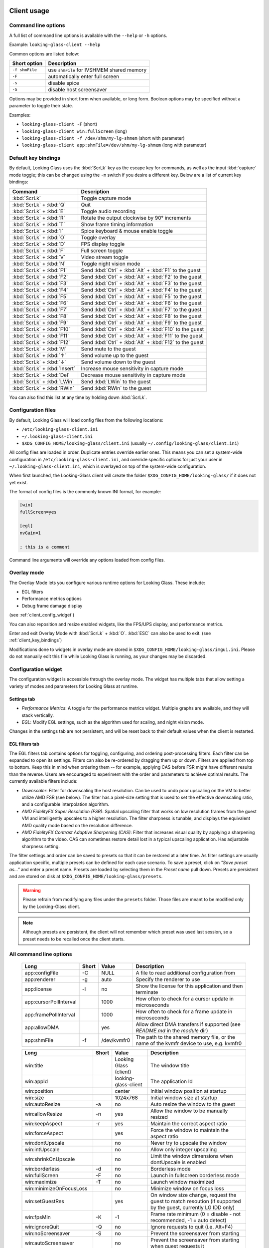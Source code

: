 .. _client_usage:

Client usage
------------

.. raw:: html

   <p><code class="literal"><b>looking-glass-client</b> [--help] [-f] [-F] [-s] [-S] [options...]</code></p>


.. _client_cli_options:

Command line options
~~~~~~~~~~~~~~~~~~~~

A full list of command line options is available with the ``--help`` or ``-h``
options.

Example: ``looking-glass-client --help``

Common options are listed below:

================  ===========================================
 Short option      Description
================  ===========================================
 ``-f shmFile``    use ``shmFile`` for IVSHMEM shared memory
 ``-F``            automatically enter full screen
 ``-s``            disable spice
 ``-S``            disable host screensaver
================  ===========================================

Options may be provided in short form when available, or long form.
Boolean options may be specified without a parameter to toggle their
state.

Examples:

- ``looking-glass-client -F`` (short)
- ``looking-glass-client win:fullScreen`` (long)
- ``looking-glass-client -f /dev/shm/my-lg-shmem`` (short with parameter)
- ``looking-glass-client app:shmFile=/dev/shm/my-lg-shmem`` (long with parameter)

.. seealso::

   :ref:`client_full_command_options`

.. _client_key_bindings:

Default key bindings
~~~~~~~~~~~~~~~~~~~~

By default, Looking Glass uses the :kbd:`ScrLk` key as the escape key
for commands, as well as the input :kbd:`capture` mode toggle; this can be
changed using the ``-m`` switch if you desire a different key. Below are
a list of current key bindings:

============================ =======================================================
Command                      Description
============================ =======================================================
:kbd:`ScrLk`                 Toggle capture mode
:kbd:`ScrLk` + :kbd:`Q`      Quit
:kbd:`ScrLk` + :kbd:`E`      Toggle audio recording
:kbd:`ScrLk` + :kbd:`R`      Rotate the output clockwise by 90° increments
:kbd:`ScrLk` + :kbd:`T`      Show frame timing information
:kbd:`ScrLk` + :kbd:`I`      Spice keyboard & mouse enable toggle
:kbd:`ScrLk` + :kbd:`O`      Toggle overlay
:kbd:`ScrLk` + :kbd:`D`      FPS display toggle
:kbd:`ScrLk` + :kbd:`F`      Full screen toggle
:kbd:`ScrLk` + :kbd:`V`      Video stream toggle
:kbd:`ScrLk` + :kbd:`N`      Toggle night vision mode
:kbd:`ScrLk` + :kbd:`F1`     Send :kbd:`Ctrl` + :kbd:`Alt` + :kbd:`F1` to the guest
:kbd:`ScrLk` + :kbd:`F2`     Send :kbd:`Ctrl` + :kbd:`Alt` + :kbd:`F2` to the guest
:kbd:`ScrLk` + :kbd:`F3`     Send :kbd:`Ctrl` + :kbd:`Alt` + :kbd:`F3` to the guest
:kbd:`ScrLk` + :kbd:`F4`     Send :kbd:`Ctrl` + :kbd:`Alt` + :kbd:`F4` to the guest
:kbd:`ScrLk` + :kbd:`F5`     Send :kbd:`Ctrl` + :kbd:`Alt` + :kbd:`F5` to the guest
:kbd:`ScrLk` + :kbd:`F6`     Send :kbd:`Ctrl` + :kbd:`Alt` + :kbd:`F6` to the guest
:kbd:`ScrLk` + :kbd:`F7`     Send :kbd:`Ctrl` + :kbd:`Alt` + :kbd:`F7` to the guest
:kbd:`ScrLk` + :kbd:`F8`     Send :kbd:`Ctrl` + :kbd:`Alt` + :kbd:`F8` to the guest
:kbd:`ScrLk` + :kbd:`F9`     Send :kbd:`Ctrl` + :kbd:`Alt` + :kbd:`F9` to the guest
:kbd:`ScrLk` + :kbd:`F10`    Send :kbd:`Ctrl` + :kbd:`Alt` + :kbd:`F10` to the guest
:kbd:`ScrLk` + :kbd:`F11`    Send :kbd:`Ctrl` + :kbd:`Alt` + :kbd:`F11` to the guest
:kbd:`ScrLk` + :kbd:`F12`    Send :kbd:`Ctrl` + :kbd:`Alt` + :kbd:`F12` to the guest
:kbd:`ScrLk` + :kbd:`M`      Send mute to the guest
:kbd:`ScrLk` + :kbd:`↑`      Send volume up to the guest
:kbd:`ScrLk` + :kbd:`↓`      Send volume down to the guest
:kbd:`ScrLk` + :kbd:`Insert` Increase mouse sensitivity in capture mode
:kbd:`ScrLk` + :kbd:`Del`    Decrease mouse sensitivity in capture mode
:kbd:`ScrLk` + :kbd:`LWin`   Send :kbd:`LWin` to the guest
:kbd:`ScrLk` + :kbd:`RWin`   Send :kbd:`RWin` to the guest
============================ =======================================================

You can also find this list at any time by holding down :kbd:`ScrLk`.

.. _client_config_options_file:

Configuration files
~~~~~~~~~~~~~~~~~~~

By default, Looking Glass will load config files from
the following locations:

-  ``/etc/looking-glass-client.ini``
-  ``~/.looking-glass-client.ini``
-  ``$XDG_CONFIG_HOME/looking-glass/client.ini`` (usually ``~/.config/looking-glass/client.ini``)

All config files are loaded in order. Duplicate entries override earlier ones.
This means you can set a system-wide configuration in
``/etc/looking-glass-client.ini``, and override specific options for just
your user in ``~/.looking-glass-client.ini``, which is overlayed on top of
the system-wide configuration.

When first launched, the Looking-Glass client will create the folder
``$XDG_CONFIG_HOME/looking-glass/`` if it does not yet exist.

The format of config files is the commonly known INI format, for example:

.. code-block:: ini

   [win]
   fullScreen=yes

   [egl]
   nvGain=1

   ; this is a comment

Command line arguments will override any options loaded from config
files.

.. _client_overlay_mode:

Overlay mode
~~~~~~~~~~~~

The Overlay Mode lets you configure various runtime options for Looking Glass.
These include:

- EGL filters
- Performance metrics options
- Debug frame damage display

(see :ref:`client_config_widget`)

You can also reposition and resize enabled widgets, like the FPS/UPS display,
and performance metrics.

Enter and exit Overlay Mode with :kbd:`ScrLk` + :kbd:`O`.
:kbd:`ESC` can also be used to exit. (see :ref:`client_key_bindings`)

Modifications done to widgets in overlay mode are stored in
``$XDG_CONFIG_HOME/looking-glass/imgui.ini``.
Please do not manually edit this file while Looking Glass is running,
as your changes may be discarded.

.. _client_config_widget:

Configuration widget
~~~~~~~~~~~~~~~~~~~~

The configuration widget is accessible through the overlay mode. The
widget has multiple tabs that allow setting a variety of modes and
parameters for Looking Glass at runtime.

Settings tab
^^^^^^^^^^^^

- *Performance Metrics*: A toggle for the performance metrics widget.
  Multiple graphs are available, and they will stack vertically.
- *EGL*: Modify EGL settings, such as the algorithm used for scaling, and
  night vision mode.

Changes in the settings tab are not persistent, and will be reset back to
their default values when the client is restarted.

EGL filters tab
^^^^^^^^^^^^^^^

The EGL filters tab contains options for toggling, configuring, and ordering
post-processing filters. Each filter can be expanded to open its settings.
Filters can also be re-ordered by dragging them up or down. Filters are applied
from top to bottom. Keep this in mind when ordering them -- for example,
applying CAS before FSR might have different results than the reverse. Users
are encouraged to experiment with the order and parameters to achieve optimal
results. The currently available filters include:

-  *Downscaler*: Filter for downscaling the host resolution. Can be used to undo
   poor upscaling on the VM to better utilize AMD FSR (see below). The filter
   has a pixel-size setting that is used to set the effective downscaling ratio,
   and a configurable interpolation algorithm.

-  *AMD FidelityFX Super Resolution (FSR)*: Spatial upscaling filter that works
   on low resolution frames from the guest VM and intelligently upscales to a
   higher resolution. The filter sharpness is tunable, and displays the
   equivalent AMD quality mode based on the resolution difference.

-  *AMD FidelityFX Contrast Adaptive Sharpening (CAS)*: Filter that
   increases visual quality by applying a sharpening algorithm to the
   video. CAS can sometimes restore detail lost in a typical upscaling
   application. Has adjustable sharpness setting.

The filter settings and order can be saved to presets so that it can be restored
at a later time. As filter settings are usually application specific, multiple
presets can be defined for each case scenario. To save a preset, click on *"Save
preset as..."* and enter a preset name. Presets are loaded by selecting them in
the *Preset name* pull down. Presets are persistent and are stored on disk at
``$XDG_CONFIG_HOME/looking-glass/presets``.

.. warning::
   Please refrain from modifying any files under the ``presets`` folder.
   Those files are meant to be modified only by the Looking-Glass client.

.. note::
   Although presets are persistent, the client will not remember which
   preset was used last session, so a preset needs to be recalled once
   the client starts.

.. _client_full_command_options:

All command line options
~~~~~~~~~~~~~~~~~~~~~~~~

  +------------------------+-------+-------------+-----------------------------------------------------------------------------------------+
  | Long                   | Short | Value       | Description                                                                             |
  +========================+=======+=============+=========================================================================================+
  | app:configFile         | -C    | NULL        | A file to read additional configuration from                                            |
  +------------------------+-------+-------------+-----------------------------------------------------------------------------------------+
  | app:renderer           | -g    | auto        | Specify the renderer to use                                                             |
  +------------------------+-------+-------------+-----------------------------------------------------------------------------------------+
  | app:license            | -l    | no          | Show the license for this application and then terminate                                |
  +------------------------+-------+-------------+-----------------------------------------------------------------------------------------+
  | app:cursorPollInterval |       | 1000        | How often to check for a cursor update in microseconds                                  |
  +------------------------+-------+-------------+-----------------------------------------------------------------------------------------+
  | app:framePollInterval  |       | 1000        | How often to check for a frame update in microseconds                                   |
  +------------------------+-------+-------------+-----------------------------------------------------------------------------------------+
  | app:allowDMA           |       | yes         | Allow direct DMA transfers if supported (see `README.md` in the `module` dir)           |
  +------------------------+-------+-------------+-----------------------------------------------------------------------------------------+
  | app:shmFile            | -f    | /dev/kvmfr0 | The path to the shared memory file, or the name of the kvmfr device to use, e.g. kvmfr0 |
  +------------------------+-------+-------------+-----------------------------------------------------------------------------------------+

  +---------------------------+-------+------------------------+----------------------------------------------------------------------------------------------------------------+
  | Long                      | Short | Value                  | Description                                                                                                    |
  +===========================+=======+========================+================================================================================================================+
  | win:title                 |       | Looking Glass (client) | The window title                                                                                               |
  +---------------------------+-------+------------------------+----------------------------------------------------------------------------------------------------------------+
  | win:appId                 |       | looking-glass-client   | The application Id                                                                                             |
  +---------------------------+-------+------------------------+----------------------------------------------------------------------------------------------------------------+
  | win:position              |       | center                 | Initial window position at startup                                                                             |
  +---------------------------+-------+------------------------+----------------------------------------------------------------------------------------------------------------+
  | win:size                  |       | 1024x768               | Initial window size at startup                                                                                 |
  +---------------------------+-------+------------------------+----------------------------------------------------------------------------------------------------------------+
  | win:autoResize            | -a    | no                     | Auto resize the window to the guest                                                                            |
  +---------------------------+-------+------------------------+----------------------------------------------------------------------------------------------------------------+
  | win:allowResize           | -n    | yes                    | Allow the window to be manually resized                                                                        |
  +---------------------------+-------+------------------------+----------------------------------------------------------------------------------------------------------------+
  | win:keepAspect            | -r    | yes                    | Maintain the correct aspect ratio                                                                              |
  +---------------------------+-------+------------------------+----------------------------------------------------------------------------------------------------------------+
  | win:forceAspect           |       | yes                    | Force the window to maintain the aspect ratio                                                                  |
  +---------------------------+-------+------------------------+----------------------------------------------------------------------------------------------------------------+
  | win:dontUpscale           |       | no                     | Never try to upscale the window                                                                                |
  +---------------------------+-------+------------------------+----------------------------------------------------------------------------------------------------------------+
  | win:intUpscale            |       | no                     | Allow only integer upscaling                                                                                   |
  +---------------------------+-------+------------------------+----------------------------------------------------------------------------------------------------------------+
  | win:shrinkOnUpscale       |       | no                     | Limit the window dimensions when dontUpscale is enabled                                                        |
  +---------------------------+-------+------------------------+----------------------------------------------------------------------------------------------------------------+
  | win:borderless            | -d    | no                     | Borderless mode                                                                                                |
  +---------------------------+-------+------------------------+----------------------------------------------------------------------------------------------------------------+
  | win:fullScreen            | -F    | no                     | Launch in fullscreen borderless mode                                                                           |
  +---------------------------+-------+------------------------+----------------------------------------------------------------------------------------------------------------+
  | win:maximize              | -T    | no                     | Launch window maximized                                                                                        |
  +---------------------------+-------+------------------------+----------------------------------------------------------------------------------------------------------------+
  | win:minimizeOnFocusLoss   |       | no                     | Minimize window on focus loss                                                                                  |
  +---------------------------+-------+------------------------+----------------------------------------------------------------------------------------------------------------+
  | win:setGuestRes           |       | yes                    | On window size change, request the guest to match resoution (if supported by the guest, currently LG IDD only) |
  +---------------------------+-------+------------------------+----------------------------------------------------------------------------------------------------------------+
  | win:fpsMin                | -K    | -1                     | Frame rate minimum (0 = disable - not recommended, -1 = auto detect)                                           |
  +---------------------------+-------+------------------------+----------------------------------------------------------------------------------------------------------------+
  | win:ignoreQuit            | -Q    | no                     | Ignore requests to quit (i.e. Alt+F4)                                                                          |
  +---------------------------+-------+------------------------+----------------------------------------------------------------------------------------------------------------+
  | win:noScreensaver         | -S    | no                     | Prevent the screensaver from starting                                                                          |
  +---------------------------+-------+------------------------+----------------------------------------------------------------------------------------------------------------+
  | win:autoScreensaver       |       | no                     | Prevent the screensaver from starting when guest requests it                                                   |
  +---------------------------+-------+------------------------+----------------------------------------------------------------------------------------------------------------+
  | win:alerts                | -q    | yes                    | Show on screen alert messages                                                                                  |
  +---------------------------+-------+------------------------+----------------------------------------------------------------------------------------------------------------+
  | win:quickSplash           |       | no                     | Skip fading out the splash screen when a connection is established                                             |
  +---------------------------+-------+------------------------+----------------------------------------------------------------------------------------------------------------+
  | win:overlayDimsDesktop    |       | yes                    | Dim the desktop when in interactive overlay mode                                                               |
  +---------------------------+-------+------------------------+----------------------------------------------------------------------------------------------------------------+
  | win:rotate                |       | 0                      | Rotate the displayed image (0, 90, 180, 270)                                                                   |
  +---------------------------+-------+------------------------+----------------------------------------------------------------------------------------------------------------+
  | win:uiFont                |       | DejaVu Sans Mono       | The font to use when rendering on-screen UI                                                                    |
  +---------------------------+-------+------------------------+----------------------------------------------------------------------------------------------------------------+
  | win:uiSize                |       | 14                     | The font size to use when rendering on-screen UI                                                               |
  +---------------------------+-------+------------------------+----------------------------------------------------------------------------------------------------------------+
  | win:jitRender             |       | no                     | Enable just-in-time rendering                                                                                  |
  +---------------------------+-------+------------------------+----------------------------------------------------------------------------------------------------------------+
  | win:requestActivation     |       | yes                    | Request activation when attention is needed                                                                    |
  +---------------------------+-------+------------------------+----------------------------------------------------------------------------------------------------------------+
  | win:disableWaitingMessage |       | no                     | Disables the confirmation message for a cleaner UI                                                             |
  +---------------------------+-------+------------------------+----------------------------------------------------------------------------------------------------------------+
  | win:showFPS               | -k    | no                     | Enable the FPS & UPS display                                                                                   |
  +---------------------------+-------+------------------------+----------------------------------------------------------------------------------------------------------------+

  +------------------------------+-------+---------------------+----------------------------------------------------------------------------------------------------------+
  | Long                         | Short | Value               | Description                                                                                              |
  +==============================+=======+=====================+==========================================================================================================+
  | input:captureOnFocus         |       | no                  | Enable capture mode when the window becomes focused                                                      |
  +------------------------------+-------+---------------------+----------------------------------------------------------------------------------------------------------+
  | input:grabKeyboard           | -G    | yes                 | Grab the keyboard in capture mode                                                                        |
  +------------------------------+-------+---------------------+----------------------------------------------------------------------------------------------------------+
  | input:grabKeyboardOnFocus    |       | no                  | Grab the keyboard when focused                                                                           |
  +------------------------------+-------+---------------------+----------------------------------------------------------------------------------------------------------+
  | input:releaseKeysOnFocusLoss |       | yes                 | On focus loss, send key up events to guest for all held keys                                             |
  +------------------------------+-------+---------------------+----------------------------------------------------------------------------------------------------------+
  | input:escapeKey              | -m    | 70 = KEY_SCROLLLOCK | Specify the escape/menu key to use (use "help" to see valid values)                                      |
  +------------------------------+-------+---------------------+----------------------------------------------------------------------------------------------------------+
  | input:ignoreWindowsKeys      |       | no                  | Do not pass events for the windows keys to the guest                                                     |
  +------------------------------+-------+---------------------+----------------------------------------------------------------------------------------------------------+
  | input:hideCursor             | -M    | yes                 | Hide the local mouse cursor                                                                              |
  +------------------------------+-------+---------------------+----------------------------------------------------------------------------------------------------------+
  | input:mouseSens              |       | 0                   | Initial mouse sensitivity when in capture mode (-9 to 9)                                                 |
  +------------------------------+-------+---------------------+----------------------------------------------------------------------------------------------------------+
  | input:mouseSmoothing         |       | yes                 | Apply simple mouse smoothing when rawMouse is not in use (helps reduce aliasing)                         |
  +------------------------------+-------+---------------------+----------------------------------------------------------------------------------------------------------+
  | input:rawMouse               |       | no                  | Use RAW mouse input when in capture mode (good for gaming)                                               |
  +------------------------------+-------+---------------------+----------------------------------------------------------------------------------------------------------+
  | input:mouseRedraw            |       | yes                 | Mouse movements trigger redraws (ignores FPS minimum)                                                    |
  +------------------------------+-------+---------------------+----------------------------------------------------------------------------------------------------------+
  | input:autoCapture            |       | no                  | Try to keep the mouse captured when needed                                                               |
  +------------------------------+-------+---------------------+----------------------------------------------------------------------------------------------------------+
  | input:captureOnly            |       | no                  | Only enable input via SPICE if in capture mode                                                           |
  +------------------------------+-------+---------------------+----------------------------------------------------------------------------------------------------------+
  | input:helpMenuDelay          |       | 200                 | Show help menu after holding down the escape key for this many milliseconds                              |
  +------------------------------+-------+---------------------+----------------------------------------------------------------------------------------------------------+
  | input:evdev                  |       | NULL                | csv list of evdev input devices to use for capture mode (ie: /dev/input/by-id/usb-some_device-event-kbd) |
  +------------------------------+-------+---------------------+----------------------------------------------------------------------------------------------------------+
  | input:evdevExclusive         |       | yes                 | Only use evdev devices for input when in capture mode                                                    |
  +------------------------------+-------+---------------------+----------------------------------------------------------------------------------------------------------+

  +------------------------+-------+-----------+---------------------------------------------------------------------+
  | Long                   | Short | Value     | Description                                                         |
  +========================+=======+===========+=====================================================================+
  | spice:enable           | -s    | yes       | Enable the built in SPICE client for input and/or clipboard support |
  +------------------------+-------+-----------+---------------------------------------------------------------------+
  | spice:host             | -c    | 127.0.0.1 | The SPICE server host or UNIX socket                                |
  +------------------------+-------+-----------+---------------------------------------------------------------------+
  | spice:port             | -p    | 5900      | The SPICE server port (0 = unix socket)                             |
  +------------------------+-------+-----------+---------------------------------------------------------------------+
  | spice:input            |       | yes       | Use SPICE to send keyboard and mouse input events to the guest      |
  +------------------------+-------+-----------+---------------------------------------------------------------------+
  | spice:clipboard        |       | yes       | Use SPICE to synchronize the clipboard contents with the guest      |
  +------------------------+-------+-----------+---------------------------------------------------------------------+
  | spice:clipboardToVM    |       | yes       | Allow the clipboard to be synchronized TO the VM                    |
  +------------------------+-------+-----------+---------------------------------------------------------------------+
  | spice:clipboardToLocal |       | yes       | Allow the clipboard to be synchronized FROM the VM                  |
  +------------------------+-------+-----------+---------------------------------------------------------------------+
  | spice:audio            |       | yes       | Enable SPICE audio support                                          |
  +------------------------+-------+-----------+---------------------------------------------------------------------+
  | spice:scaleCursor      | -j    | yes       | Scale cursor input position to screen size when up/down scaled      |
  +------------------------+-------+-----------+---------------------------------------------------------------------+
  | spice:captureOnStart   |       | no        | Capture mouse and keyboard on start                                 |
  +------------------------+-------+-----------+---------------------------------------------------------------------+
  | spice:alwaysShowCursor |       | no        | Always show host cursor                                             |
  +------------------------+-------+-----------+---------------------------------------------------------------------+
  | spice:showCursorDot    |       | yes       | Use a "dot" cursor when the window does not have focus              |
  +------------------------+-------+-----------+---------------------------------------------------------------------+
  | spice:largeCursorDot   |       | no        | Use a larger version of the "dot" cursor                            |
  +------------------------+-------+-----------+---------------------------------------------------------------------+

  +------------------------+-------+--------+-------------------------------------------------------------------------------+
  | Long                   | Short | Value  | Description                                                                   |
  +========================+=======+========+===============================================================================+
  | audio:periodSize       |       | 2048   | Requested audio device period size in samples                                 |
  +------------------------+-------+--------+-------------------------------------------------------------------------------+
  | audio:bufferLatency    |       | 13     | Additional buffer latency in milliseconds                                     |
  +------------------------+-------+--------+-------------------------------------------------------------------------------+
  | audio:micDefault       |       | prompt | Default action when an application opens the microphone (prompt, allow, deny) |
  +------------------------+-------+--------+-------------------------------------------------------------------------------+
  | audio:micShowIndicator |       | yes    | Display microphone usage indicator                                            |
  +------------------------+-------+--------+-------------------------------------------------------------------------------+
  | audio:syncVolume       |       | yes    | Synchronize the volume level with the guest                                   |
  +------------------------+-------+--------+-------------------------------------------------------------------------------+

  +-------------------+-------+-------+---------------------------------------------------------------------------+
  | Long              | Short | Value | Description                                                               |
  +===================+=======+=======+===========================================================================+
  | egl:vsync         |       | no    | Enable vsync                                                              |
  +-------------------+-------+-------+---------------------------------------------------------------------------+
  | egl:doubleBuffer  |       | no    | Enable double buffering                                                   |
  +-------------------+-------+-------+---------------------------------------------------------------------------+
  | egl:multisample   |       | yes   | Enable Multisampling                                                      |
  +-------------------+-------+-------+---------------------------------------------------------------------------+
  | egl:nvGainMax     |       | 1     | The maximum night vision gain                                             |
  +-------------------+-------+-------+---------------------------------------------------------------------------+
  | egl:nvGain        |       | 0     | The initial night vision gain at startup                                  |
  +-------------------+-------+-------+---------------------------------------------------------------------------+
  | egl:cbMode        |       | 0     | Color Blind Mode (0 = Off, 1 = Protanope, 2 = Deuteranope, 3 = Tritanope) |
  +-------------------+-------+-------+---------------------------------------------------------------------------+
  | egl:scale         |       | 0     | Set the scale algorithm (0 = auto, 1 = nearest, 2 = linear)               |
  +-------------------+-------+-------+---------------------------------------------------------------------------+
  | egl:debug         |       | no    | Enable debug output                                                       |
  +-------------------+-------+-------+---------------------------------------------------------------------------+
  | egl:noBufferAge   |       | no    | Disable partial rendering based on buffer age                             |
  +-------------------+-------+-------+---------------------------------------------------------------------------+
  | egl:noSwapDamage  |       | no    | Disable swapping with damage                                              |
  +-------------------+-------+-------+---------------------------------------------------------------------------+
  | egl:scalePointer  |       | yes   | Keep the pointer size 1:1 when downscaling                                |
  +-------------------+-------+-------+---------------------------------------------------------------------------+
  | egl:mapHDRtoSDR   |       | yes   | Map HDR content to the SDR color space                                    |
  +-------------------+-------+-------+---------------------------------------------------------------------------+
  | egl:peakLuminance |       | 250   | The peak luminance level in nits for HDR to SDR mapping                   |
  +-------------------+-------+-------+---------------------------------------------------------------------------+
  | egl:maxCLL        |       | 10000 | Maximum content light level in nits for HDR to SDR mapping                |
  +-------------------+-------+-------+---------------------------------------------------------------------------+
  | egl:preset        |       | NULL  | The initial filter preset to load                                         |
  +-------------------+-------+-------+---------------------------------------------------------------------------+

  +----------------------+-------+-------+---------------------------------------------+
  | Long                 | Short | Value | Description                                 |
  +======================+=======+=======+=============================================+
  | opengl:mipmap        |       | yes   | Enable mipmapping                           |
  +----------------------+-------+-------+---------------------------------------------+
  | opengl:vsync         |       | no    | Enable vsync                                |
  +----------------------+-------+-------+---------------------------------------------+
  | opengl:preventBuffer |       | yes   | Prevent the driver from buffering frames    |
  +----------------------+-------+-------+---------------------------------------------+
  | opengl:amdPinnedMem  |       | yes   | Use GL_AMD_pinned_memory if it is available |
  +----------------------+-------+-------+---------------------------------------------+

  +-----------------------+-------+-------+-------------------------+
  | Long                  | Short | Value | Description             |
  +=======================+=======+=======+=========================+
  | wayland:warpSupport   |       | yes   | Enable cursor warping   |
  +-----------------------+-------+-------+-------------------------+
  | wayland:fractionScale |       | yes   | Enable fractional scale |
  +-----------------------+-------+-------+-------------------------+

  +---------------------+-------+-------+----------------------------------------------------------+
  | Long                | Short | Value | Description                                              |
  +=====================+=======+=======+==========================================================+
  | i3:globalFullScreen |       | no    | Use i3's global full screen feature (spans all monitors) |
  +---------------------+-------+-------+----------------------------------------------------------+

  +--------------------+-------+-------+------------------------------------+
  | Long               | Short | Value | Description                        |
  +====================+=======+=======+====================================+
  | pipewire:outDevice |       | NULL  | The default playback device to use |
  +--------------------+-------+-------+------------------------------------+
  | pipewire:recDevice |       | NULL  | The default record device to use   |
  +--------------------+-------+-------+------------------------------------+

.. _host_usage:

Host usage
----------

By default the host application will simply work however there are some
configurable options available. While the host application will accept command
line arguments, it is more convenient to create a ``looking-glass-host.ini``
config file for persistent configuration changes.

This file must be placed in the same directory as the Looking Glass host, by
default ``C:\Program&nbsp;Files\Looking&nbsp;Glass&nbsp;(host)\``.

.. _host_capture:

Capture interface
~~~~~~~~~~~~~~~~~

.. note::
  Currently we only provide support for the Windows host application, Linux
  options are not currently documented.

Currently under windows there are three capture interfaces available for use,
by default the most compatible and commonly supported interface is selected
however this can be changed via the ini file with the following configuration:

.. code:: ini

 [app]
 capture=<INTERFACE>

Where ``<INTERFACE>`` is one of ``d12``, ``dxgi`` or ``nvfbc``

DXGI Desktop Duplication Caveat
^^^^^^^^^^^^^^^^^^^^^^^^^^^^^^^

Due to the design of Microsoft's DXGI API and the decision made to roll
hardware cursor updates into the capture stream this interface can suffer from
microstutters when the mouse is being moved/updated. This issue only affects
guest applications that make use of the hardware cursor instead of compositing
the cursor directly, as such titles that do not use a mouse (most FPV games)
are not affected.

Most people will not even notice this, but it needs to be said for those that
do so that we do not get flooded with support requests for something we can not
fix.

.. _host_capture_d12:

DirectX 12 DXGI Desktop Duplication
^^^^^^^^^^^^^^^^^^^^^^^^^^^^^^^^^^^^

This interface (``D12``) is the default and most performant capture interface
for Windows 10 and later having been introduced with the Beta 7 release of
Looking Glass. Impressively this new capture engine is faster then NvFBC, and
has fewer overheads. This is because this interface can capture and download
the captured frames directly from the GPU into the shared memory interface.

D12 Configuration Options
"""""""""""""""""""""""""

* ``adapter`` - The name of the specific adapter you wish to capture

* ``output`` - The name of the specific output you wish to capture

* ``trackDamage`` - Default enabled, this saves bandwidth by only updating and
  transferring the regions of the capture that have changed since the last
  frame.

* ``debug`` - Enables DirectX 12 debugging and validation, only enable this if
  you're having problems and have been told to do so by our support team. Note
  that you must have the DirectX SDK installed for this to work.

* ``downsample`` - See :ref:`host_downsampling`

* ``HDR16to10`` - Converts HDR16/8bpp content to HDR10/4bpp to save bandwidth.
  Note that this incurs additional overheads in the guest and may decrease
  performance. Default enabled, but only active if HDR is enabled in Windows.

* ``allowRGB24`` - Losslessly packs 32-bit RGBA8 content into 24-bit RGB by
  omitting the unused alpha channel. This saves bandwidth but requires
  additional processing so may not yield a performance increase. Might be
  helpful if you're already bandwidth constrained. Default disabled.

.. _host_capture_dxgi:

DirectX 11 DXGI Desktop Duplication
^^^^^^^^^^^^^^^^^^^^^^^^^^^^^^^^^^^

This interface (``DXGI``) is the most compatible capture interface for Windows,
unfortunately though it does suffer from several drawbacks over other options.
If the DirectX 12 (``D12``) capture interface fails to initialize Looking Glass
will automatically fall back to using this capture interface instead.

Due to the design of Microsoft's DXGI API and the decision made to roll
hardware cursor updates into the capture stream this interface can suffer from
microstutters when the mouse is being moved/updated. This issue only affects
guest applications that make use of the hardware cursor instead of compositing
the cursor directly, as such titles that do not use a mouse (most FPV games)
are not affected.

The other drawback of this API is the overall system overhead as it requires
copying the captured frames into a staging buffer before it is copied into the
shared memory area.

DXGI Configuration Options
""""""""""""""""""""""""""

* ``adapter`` - The name of the specific adapter you wish to capture

* ``output`` - The name of the specific output you wish to capture

* ``maxTextures`` - The maximum number of frames to buffer before skipping
  frames. Default is 4 however realistically the this limit should never be
  reached unless the Looking Glass client application is not keeping up.

* ``useAcquireLock`` - Enable locking around ``AcquireNextFrame``. This is an
  experimental feature and should be left enabled if you're not sure. Default
  is enabled.

* ``dwmFlush`` - Use ``DwmFlush`` to sync the capture to the windows
  presentation interval. This is experimental and may degrade performance.
  Default is disabled.

* ``disableDamage`` - Default is false. This disables damage tracking which
  normally would save bandwidth by only updating and transferring the regions
  of the capture that have changed since the last frame.

* ``debug`` - Enables DirectX 11 debugging, only enable this if you're having
  problems and have been told to do so by our support team. Note that you must
  have the DirectX SDK installed for this to work.

* ``allowRGB24`` - Losslessly packs 32-bit RGBA8 content into 24-bit RGB by
  omitting the unused alpha channel. This saves bandwidth but requires
  additional processing so may not yield a performance increase. Might be
  helpful if you're already bandwidth constrained. Default enabled.

* ``downsample`` - See :ref:`host_downsampling`

.. _host_capture_nvfbc:


NVIDIA Frame Buffer Capture
^^^^^^^^^^^^^^^^^^^^^^^^^^^

Due to the NVIDIA SDK License agreement this GPU feature is only available on
professional/workstation GPUs such as the Quadro series. It is known however
that **all** NVIDIA GPUs are capable of this as both GeForce Experience and
Steam are able to make use of it.

If you are able to make use/enable this this feature it offers lower overall
system load and lower latency capture, and does not suffer from the mouse
motion stutter issues that DXGI suffers from.

.. note::
   As of Looking Glass Beta 7, the D12 capture interface is faster then NvFBC
   while also reducing the memory bandwidth requirements. We recommend
   migrating to D12 if at all possible.

To enable its usage use the following configuration in the
``looking-glass-host.ini`` file:

.. code:: ini

  [app]
  capture=nvfbc

If this feature is unavailable to you the host application will fail to start
and the host log will contain an error stating that the feature is not
available.

NvFBC Configuration Options
"""""""""""""""""""""""""""

* ``decoupleCursor`` - This option prevents the cursor from being composited
  before capture onto the captured frame, and instead sends cursor updates to
  the client independent of frame updates. Default is true.

* ``diffRes`` - The resolution of the differential map, see the NvFBC capture
  SDK documentation for more information. Default is 128.

* ``adapterIndex`` - If you have multiple adapters, you can select which to use
  with this option. Default is to select the first valid device.

* ``dwmFlush`` - Use ``DwmFlush`` to sync the capture to the windows
  presentation interval. This is experimental and may degrade performance.
  Default is disabled.

* ``noHDR`` - Force NvFBC to capture HDR content as SDR. Default is enabled.

* ``downsample`` - See :ref:`host_downsampling`


This capture interface also looks for and reads the value of the system
environment variable ``NVFBC_PRIV_DATA`` if it has been set, documentation on
its usage however is unavailable (Google is your friend).

.. _host_select_ivshmem:

Selecting an IVSHMEM device
~~~~~~~~~~~~~~~~~~~~~~~~~~~
For those attaching multiple IVSHMEM devices to their Virtual Machines, you must
configure the Looking Glass host to use the correct device. By default the first
device is selected.

The ``os:shmDevice`` option configures which device is used. These are ordered
by PCI slot and count up from 0 (default), with 0 being the first IVSHMEM device
in the lowest slot.

.. code:: ini

  [os]
  ; Select the second IVSHMEM device
  shmDevice=1

.. note::
   ``os:shmDevice`` ignores the actual PCI slot number, instead selecting the
   *N*\th slot occupied by an IVSHMEM device. For example: with only two IVSHMEM
   devices in slots 0x03 and 0x05, the device in slot 0x03 will be referred to
   by *0* (first shm device), and the device in 0x05 by *1* (second shm device).

PCI slot numbers are visible in Device Manager:

1. Double-click any "IVSHMEM device" in Device Manager (``devmgmt.msc``)
2. Find the slot number in the "Location:" field. (e.g. PCI slot 5)

You can also find a listing of IVSHMEM devices in the ``looking-glass-host.txt``
log file, with slot numbers shown next to "device" (asterisk indicates currently
selected device)::

   [I]     19989544      …      IVSHMEM 0  on bus 0x6, device 0x3, function 0x0
   [I]     19990438      …      IVSHMEM 1* on bus 0x6, device 0x5, function 0x0

.. _host_downsampling:

Downsampling
~~~~~~~~~~~~

The host application is able to downsample the captured frame before transfer
to the client application, this provides an opportunity to save some bandwidth
on memory constrained systems. It also makes it possible to run the guest at a
substantially higher resolution then your actual monitor for a super scaling
type effect, without having to incur the bandwidth penalty that would normally
occur when doing this.

The configuration for this is fairly straightforward and is defined as set of
rules to determine when to perform this downsampling. The format is as follows:

.. code::

   (>|>=)(WIDTH)x(HEIGHT):(TARGET WIDTH)x(TARGET HEIGHT)

**Examples:**

.. code:: ini

  ; Downsample exactly 3840x2160 to 1920x1080
  downsample=3840x2160:1920x1080

  ; Downsample anything greater then 1920x1080 to 1920x1080
  downsample=>1920x1080:1920x1080

  ; Downsample 3840x2160 to 1920x1080, or 3840x2400 to 1920x1200
  downsample=3840x2160:1920x1080,3840x2400:1920x1200
